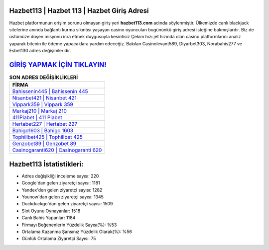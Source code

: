 ﻿Hazbet113 | Hazbet 113 | Hazbet Giriş Adresi
===================================

.. image:: images/hazbet-giris.jpg
   :width: 600
   
Hazbet platformunun erişim sorunu olmayan giriş yeri **hazbet113.com** adında söylenmiştir. Ülkemizde canlı blackjack sitelerine anında bağlantı kurma sıkıntısı yaşayan casino oyuncuları bugününkü giriş adresi isteğine bakmışlardır. Biz de üstümüze düşen misyonu icra etmek duygusuyla kesintisiz Çekim hızı jet hızında olan casino platformlarını analiz yaparak bitcoin ile ödeme yapacaklara yardım edeceğiz. Bakılan Casinolevant589, Diyarbet303, Norabahis277 ve Esbet130 adres değişimleridir.

`GİRİŞ YAPMAK İÇİN TIKLAYIN! <https://urlday.cc/git>`_
==============

.. list-table:: **SON ADRES DEĞİŞİKLİKLERİ**
   :widths: 100
   :header-rows: 1

   * - FİRMA
   * - `Bahissenin445 | Bahissenin 445 <bahissenin445-bahissenin-445-bahissenin-giris-adresi.html>`_
   * - `Nisanbet421 | Nisanbet 421 <nisanbet421-nisanbet-421-nisanbet-giris-adresi.html>`_
   * - `Vippark359 | Vippark 359 <vippark359-vippark-359-vippark-giris-adresi.html>`_	 
   * - `Markaj210 | Markaj 210 <markaj210-markaj-210-markaj-giris-adresi.html>`_	 
   * - `411Piabet | 411 Piabet <411piabet-411-piabet-piabet-giris-adresi.html>`_ 
   * - `Hertabet227 | Hertabet 227 <hertabet227-hertabet-227-hertabet-giris-adresi.html>`_
   * - `Bahigo1603 | Bahigo 1603 <bahigo1603-bahigo-1603-bahigo-giris-adresi.html>`_	 
   * - `Tophillbet425 | Tophillbet 425 <tophillbet425-tophillbet-425-tophillbet-giris-adresi.html>`_
   * - `Genzobet89 | Genzobet 89 <genzobet89-genzobet-89-genzobet-giris-adresi.html>`_
   * - `Casinogaranti620 | Casinogaranti 620 <casinogaranti620-casinogaranti-620-casinogaranti-giris-adresi.html>`_
	 
Hazbet113 İstatistikleri:
===================================	 
* Adres değişikliği inceleme sayısı: 220
* Google'dan gelen ziyaretçi sayısı: 1181
* Yandex'den gelen ziyaretçi sayısı: 1282
* Younow'dan gelen ziyaretçi sayısı: 1345
* Duckduckgo'dan gelen ziyaretçi sayısı: 1509
* Slot Oyunu Oynayanlar: 1518
* Canlı Bahis Yapanlar: 1184
* Firmayı Beğenenlerin Yüzdelik Sayısı(%): %53
* Ortalama Kazanma Şansınız Yüzdelik Olarak(%): %56
* Günlük Ortalama Ziyaretçi Sayısı: 75
